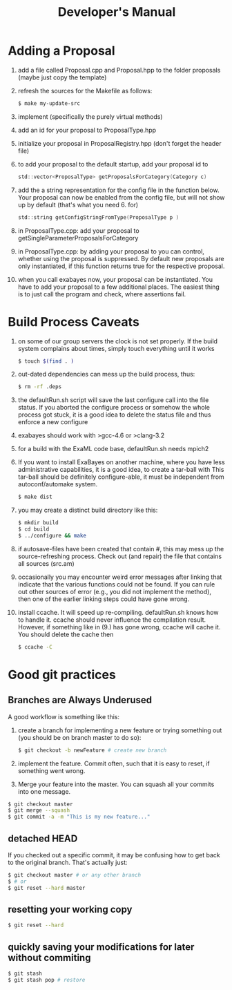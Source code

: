 #+TITLE: Developer's Manual
#+AUTHOR: 
* Adding a Proposal
  1. add a file called Proposal.cpp and Proposal.hpp to the folder proposals (maybe just copy the template)
  2. refresh the sources for the Makefile as follows:
     #+BEGIN_SRC bash
$ make my-update-src  
     #+END_SRC
  3. implement (specifically the purely virtual methods)
  4. add an id for your proposal to ProposalType.hpp
  5. initialize your proposal in ProposalRegistry.hpp (don't forget the header file)
  6. to add your proposal to the default startup, add your proposal id to 
     #+BEGIN_SRC c
     std::vector<ProposalType> getProposalsForCategory(Category c) 
     #+END_SRC
  7. add the a string representation for the config file in the
     function below. Your proposal can now be enabled from the config
     file, but will not show up by default (that's what you
     need 6. for)
     #+BEGIN_SRC c
     std::string getConfigStringFromType(ProposalType p )
     #+END_SRC
  8. in ProposalType.cpp: add your proposal to getSingleParameterProposalsForCategory
  9. in ProposalType.cpp: by adding your proposal to you can control,
     whether using the proposal is suppressed. By default new
     proposals are only instantiated, if this function returns true
     for the respective proposal.
  10. when you call exabayes now, your proposal can be
      instantiated. You have to add your proposal to a few additional
      places. The easiest thing is to just call the program and check,
      where assertions fail.
* Build Process Caveats
  1. on some of our group servers the clock is not set properly. If
     the build system complains about times, simply touch everything
     until it works 
     #+BEGIN_SRC bash
$ touch $(find . )
     #+END_SRC
  2. out-dated dependencies can mess up the build process, thus:      
     #+BEGIN_SRC bash
$ rm -rf .deps
     #+END_SRC
  3. the defaultRun.sh script will save the last configure call into
     the file status. If you aborted the configure process or somehow
     the whole process got stuck, it is a good idea to delete the
     status file and thus enforce a new configure
  4. exabayes should work with >gcc-4.6 or >clang-3.2
  5. for a build with the ExaML code base, defaultRun.sh needs mpich2
  6. If you want to install ExaBayes on another machine, where you
     have less administrative capabilities, it is a good idea, to
     create a tar-ball with
     This tar-ball should be definitely configure-able, it must be
     independent from autoconf/automake system. 
     #+BEGIN_SRC bash 
$ make dist 
     #+END_SRC
  7. you may create a distinct build directory like this:
     #+BEGIN_SRC bash 
$ mkdir build 
$ cd build 
$ ../configure && make  
     #+END_SRC   
  8. if autosave-files have been created that contain #, this may mess
     up the source-refreshing process. Check out (and repair) the file
     that contains all sources (src.am) 
  9. occasionally you may encounter weird error messages after linking
     that indicate that the various functions could not be found. If
     you can rule out other sources of error (e.g., you did not
     implement the method), then one of the earlier linking steps
     could have gone wrong.
  10. install ccache. It will speed up re-compiling. defaultRun.sh
      knows how to handle it. ccache should never influence the
      compilation result. However, if something like in (9.)  has gone
      wrong, ccache will cache it. You should delete the cache then  
     #+BEGIN_SRC bash 
$ ccache -C  
     #+END_SRC
* Good git practices
** Branches are Always Underused
   A good workflow is something like this:      
   1. create a branch for implementing a new feature or trying
      something out (you should be on branch master to do so):
     #+BEGIN_SRC bash
$ git checkout -b newFeature # create new branch 
      #+END_SRC
   2. implement the feature. Commit often, such that it is easy to
      reset, if something went wrong.
   3. Merge your feature into the master. You can squash all your
      commits into one message.
#+BEGIN_SRC bash 
$ git checkout master 
$ git merge --squash
$ git commit -a -m "This is my new feature..." 
#+END_SRC
** detached HEAD
   If you checked out a specific commit, it may be confusing how to
   get back to the original branch. That's actually just:
   #+BEGIN_SRC bash
$ git checkout master # or any other branch 
$ # or
$ git reset --hard master  
   #+END_SRC
** resetting your working copy
   #+BEGIN_SRC bash
$ git reset --hard
   #+END_SRC
** quickly saving your modifications for later without commiting
   #+BEGIN_SRC bash
$ git stash 
$ git stash pop # restore 
   #+END_SRC
